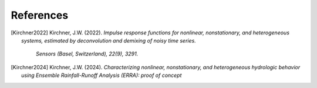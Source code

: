 References
----------

.. [Kirchner2022] Kirchner, J.W. (2022). 
   *Impulse response functions for nonlinear, nonstationary, and heterogeneous systems, estimated by deconvolution and demixing of noisy time series.*
    `Sensors (Basel, Switzerland), 22(9), 3291.`

.. [Kirchner2024] Kirchner, J.W. (2024). 
   *Characterizing nonlinear, nonstationary, and heterogeneous hydrologic behavior using Ensemble Rainfall-Runoff Analysis (ERRA): proof of concept*
    
